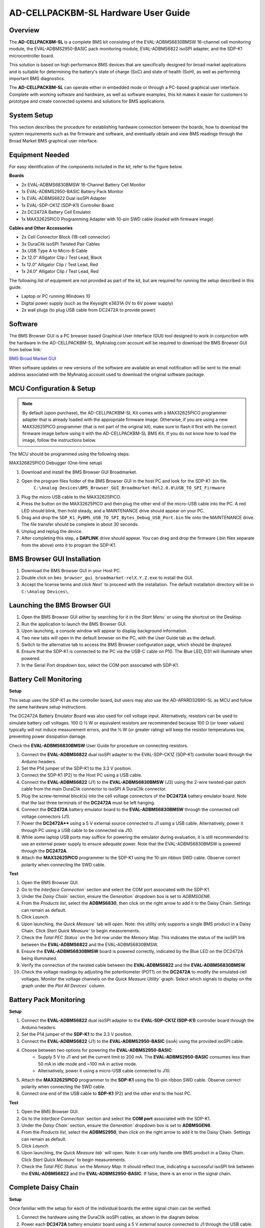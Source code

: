 .. _ad_cellpackbm_sl_hardware_guide.rst:


AD-CELLPACKBM-SL Hardware User Guide
====================================

Overview
--------

The **AD-CELLPACKBM-SL** is a complete BMS kit consisting of the EVAL-ADBMS6830BMSW 16-channel cell monitoring module, the EVAL-ADBMS2950-BASIC pack monitoring module, EVAL-ADBMS6822 isoSPI adapter, and the SDP-K1 microcontroller board.

This solution is based on high performance BMS devices that are specifically designed for broad market applications and is suitable for determining the battery's state of charge (SoC) and state of health (SoH), as well as performing important BMS diagnostics.

The **AD-CELLPACKBM-SL** can operate either in embedded mode or through a PC-based graphical user interface. Complete with working software and hardware, as well as software examples, this kit makes it easier for customers to prototype and create connected systems and solutions for BMS applications.

.. image:: ad-cellpackbm-sl.jpg
    :align: center
    :width: 600px


System Setup
------------

This section describes the procedure for establishing hardware connection between the boards, how to download the system requirements such as the firmware and software, and eventually obtain and view BMS readings through the Broad Market BMS graphical user interface.


Equipment Needed
----------------

For easy identification of the components included in the kit, refer to the figure below.

**Boards**

- 2x EVAL-ADBMS6830BMSW 16-Channel Battery Cell Monitor
- 1x EVAL-ADBMS2950-BASIC Battery Pack Monitor
- 1x EVAL-ADBMS6822 Dual isoSPI Adapter
- 1x EVAL-SDP-CK1Z (SDP-K1) Controller Board
- 2x DC2472A Battery Cell Emulator
- 1x MAX32625PICO Programming Adapter with 10-pin SWD cable (loaded with firmware image)

**Cables and Other Accessories**

- 2x Cell Connector Block (18-cell connector)
- 3x DuraClik isoSPI Twisted Pair Cables
- 3x USB Type A to Micro-B Cable
- 2x 12.0“ Alligator Clip / Test Lead, Black
- 1x 12.0” Alligator Clip / Test Lead, Red
- 1x 24.0“ Alligator Clip / Test Lead, Red

The following list of equipment are not provided as part of the kit, but are required for running the setup described in this guide.

- Laptop or PC running Windows 10
- Digital power supply (such as the Keysight e3631A 0V to 6V power supply)
- 2x wall plugs (to plug USB cable from DC2472A to provide power)


.. image:: Kit_Contents.png
     :align: center
     :width: 600px
 

Software
--------
The BMS Browser GUI is a PC browser based Graphical User Interface (GUI) tool designed to work in conjunction with the hardware in the AD-CELLPACKBM-SL. MyAnalog.com account will be required to download the BMS Browser GUI from below link:

`BMS Broad Market GUI <https://www.analog.com/en/resources/evaluation-hardware-and-software/software/software-download.html?swpart=SD_ELPTRFU>`_

When software updates or new versions of the software are available an email notification will be sent to the email address associated with the MyAnalog account used to download the original software package.


MCU Configuration & Setup
--------------------------

.. note:: 

   By default (upon purchase), the AD-CELLPACKBM-SL Kit comes with a MAX32625PICO programmer adapter that is already loaded with the appropriate firmware image. Otherwise, if you are using a new MAX32625PICO programmer (that is not part of the original kit), make sure to flash it first with the correct firmware image before using it with the AD-CELLPACKBM-SL BMS Kit. If you do not know how to load the image, follow the instructions below.

 


The MCU should be programmed using the following steps:

MAX326825PICO Debugger (One-time setup)

#. Download and install the BMS Browser GUI Broadmarket.
#. Open the program files folder of the BMS Browser GUI in the host PC and look for the SDP-K1 .bin file.
    ``C:\Analog Devices\BMS_Browser_GUI_Broadmarket-Rel2.0.0\USB_TO_SPI_Firmware``
#. Plug the micro USB cable to the MAX32625PICO.
#. Press the button on the MAX32625PICO and then plug the other end of the micro-USB cable into the PC. A red LED should blink, then hold steady, and a MAINTENANCE drive should appear on your PC.
#. Drag and drop the ``SDP_K1_PyBMS_USB_TO_SPI_Bytes_Debug_USB_Port.bin`` file onto the MAINTENANCE drive. The file transfer should be complete in about 30 seconds.
#. Unplug and replug the device.
#. After completing this step, a **DAPLINK** drive should appear. You can drag and drop the firmware (.bin files separate from the above) onto it to program the SDP-K1.




BMS Browser GUI Installation
-----------------------------

#. Download the BMS Browser GUI in your Host PC.
#. Double click on ``bms_browser_gui_broadmarket-relX.Y.Z.exe`` to install the GUI.
#. Accept the license terms and click `Next`` to proceed with the installation. The default installation directory will be in ``C:\Analog Devices\``.


Launching the BMS Browser GUI
------------------------------

#. Open the BMS Browser GUI either by searching for it in the `Start Menu`` or using the shortcut on the Desktop.
#. Run the application to launch the BMS Browser GUI.
#. Upon launching, a console window will appear to display background information.
#. Two new tabs will open in the default browser on the PC, with the User Guide tab as the default.
#. Switch to the alternative tab to access the BMS Browser configuration page, which should be displayed.
#. Ensure that the SDP-K1 is connected to the PC via the USB-C cable on P10. The Blue LED, D31 will illuminate when powered.
#. In the Serial Port dropdown box, select the COM port associated with SDP-K1.


Battery Cell Monitoring
-----------------------

**Setup**

.. image:: ADBMS6830_Setup.png
     :align: center
     :width: 400 px


This setup uses the SDP-K1 as the controller board, but users may also use the AD-APARD32690-SL as MCU and follow the same hardware setup instructions.

The DC2472A Battery Emulator Board was also used for cell voltage input. Alternatively, resistors can be used to simulate battery cell voltages. 100 Ω ½ W or equivalent resistors are recommended because 100 Ω (or lower values) typically will not induce measurement errors, and the ½ W (or greater rating) will keep the resistor temperatures low, preventing power dissipation damage.

Check the **EVAL-ADBMS6830BMSW** User Guide for procedure on connecting resistors.

#. Connect the **EVAL-ADBMS6822** dual isoSPI adapter to the EVAL-SDP-CK1Z (SDP-K1) controller board through the Arduino headers.
#. Set the P14 jumper of the SDP-K1 to the 3.3 V position.
#. Connect the SDP-K1 (P2) to the Host PC using a USB cable.
#. Connect the **EVAL-ADBMS6822** (J1) to the **EVAL-ADBMS6830BMSW** (J3) using the 2-wire twisted-pair patch cable from the main DuraClik connector to isoSPI A DuraClik connector.
#. Plug the screw-terminal block(s) into the cell voltage connectors of the **DC2472A** battery emulator board. Note that the last three terminals of the **DC2472A** must be left hanging.
#. Connect the **DC2472A** battery emulator board to the **EVAL-ADBMS6830BMSW** through the connected cell voltage connectors (J1).
#. Power the **DC2472A**** using a 5 V external source connected to J1 using a USB cable. Alternatively, power it through PC using a USB cable to be connected via J10.
#. While some laptop USB ports may suffice for powering the emulator during evaluation, it is still recommended to use an external power supply to ensure adequate power. Note that the EVAL-ADBMS6830BMSW is powered through the **DC2472A**.
#. Attach the **MAX32625PICO** programmer to the SDP-K1 using the 10-pin ribbon SWD cable. Observe correct polarity when connecting the SWD cable.

**Test**

#. Open the BMS Browser GUI.
#. Go to the `Interface Connection`` section and select the COM port associated with the SDP-K1.
#. Under the `Daisy Chain`` section, ensure the `Generation`` dropdown box is set to `ADBMSGEN6`.
#. From the `Products list`, select the **ADBMS6830**, then click on the right arrow to add it to the Daisy Chain. Settings can remain as default.
#. Click `Launch`.
#. Upon launching, the `Quick Measure`` tab will open. Note: this utility only supports a single BMS product in a Daisy Chain. Click `Start Quick Measure`` to begin measurements.
#. Check the `Total PEC Status`` on the 3rd row under the `Memory Map`. This indicates the status of the isoSPI link between the **EVAL-ADBMS6822** and the EVAL-ADBMS6830BMSW.
#. Ensure the **EVAL-ADBMS6830BMSW** board is powered correctly, indicated by the Blue LED on the DC2472A being illuminated.
#. Verify the connection of the twisted cable between the **EVAL-ADBMS6822** and the **EVAL-ADBMS6830BMSW**.
#. Check the voltage readings by adjusting the potentiometer (POT1) on the **DC2472A** to modify the emulated cell voltages. Monitor the voltage channels on the `Quick Measure Utility`` graph. Select which signals to display on the graph under the `Plot All Devices`` column.


.. image:: browser_plot_all_devices.png



Battery Pack Monitoring
------------------------

.. image:: pack_monitoring.png
    :align: center
    :width: 600 px



**Setup**

#. Connect the **EVAL-ADBMS6822** dual isoSPI adapter to the **EVAL-SDP-CK1Z (SDP-K1)** controller board through the Arduino headers.
#. Set the P14 jumper of the **SDP-K1** to the 3.3 V position.
#. Connect the **EVAL-ADBMS6822** (J1) to the **EVAL-ADBMS2950-BASIC** (isoA) using the provided isoSPI cable.
#. Choose between two options for powering the **EVAL-ADBMS2950-BASIC**:
    - Supply 5 V to J1 and set the current limit to 200 mA. The **EVAL-ADBMS2950-BASIC** consumes less than 50 mA in idle mode and ~100 mA in active mode.
    - Alternatively, power it using a micro-USB cable connected to J10.
#. Attach the **MAX32625PICO** programmer to the **SDP-K1** using the 10-pin ribbon SWD cable. Observe correct polarity when connecting the SWD cable.
#. Connect one end of the USB cable to **SDP-K1** (P2) and the other end to the host PC.


**Test**

1. Open the BMS Browser GUI.
2. Go to the `Interface Connection`` section and select the **COM port** associated with the SDP-K1.
3. Under the `Daisy Chain`` section, ensure the `Generation`` dropdown box is set to **ADBMSGEN6**.
4. From the `Products list`, select the **ADBMS2950**, then click on the right arrow to add it to the Daisy Chain. Settings can remain as default.
5. Click `Launch`.
6. Upon launching, the `Quick Measure tab`` will open. Note: it can only handle one BMS product in a Daisy Chain. Click `Start Quick Measure`` to begin measurements.
7. Check the `Total PEC Status`` on the `Memory Map`. It should reflect true, indicating a successful isoSPI link between the **EVAL-ADBMS6822** and the **EVAL-ADBMS2950-BASIC**. If false, there is an error in the signal chain.


Complete Daisy Chain
--------------------

**Setup**

.. image:: complete_daisychain.png
     :align: center
     :width: 600 px


Once familiar with the setup for each of the individual boards the entire signal chain can be verified.

#. Connect the hardware using the DuraClik isoSPI cables, as shown in the diagram below.
#. Power each **DC2472A** battery emulator board using a 5 V external source connected to J1 through the USB cable.
#. Power the **EVAL-ADBMS2950-BASIC** either through J1 or J10, as explained earlier.
#. Using the black alligator clip cable, connect the V- pin of the second **EVAL-ABMS6830BMSW** to the BATT- port of the **EVAL-ADBMS2950-BASIC**.
#. Using the red alligator clip cable, connect the V- pin of the first **EVAL-ABMS6830BMSW** board to the V+ pin of the second **EVAL-ADBMS6830BMSW**.
#. Attach the **MAX32625PICO** programmer to the SDP-K1 using the 10-pin ribbon SWD cable. Observe correct polarity when connecting the SWD cable.
#. Connect one end of the USB cable to SDP-K1 (P2) and the other end to the host PC.

**Test**

#. Launch the BMS Browser following the previous instructions and choose the appropriate COM port.
#. Set up the Daisy Chain according to the diagram provided. The **EVAL-ADBMS2950-BASIC** is positioned at the top, indicating it is the initial device on the chain, connected to the **EVAL-ADBMS6822**. The first **EVAL-ADBMS6830BMSW** connects to the **EVAL-ADBMS2950-BASIC**, while the second **EVAL-ADBMS6830BMSW** is linked to the first one via the isoSPI cable.
#. Click on Launch to initiate the GUI. After the GUI launches in the Browser, go to the Sequences tab located in the top toolbar, which will open the Sequence Configuration page.
#. In the `Files`` column, select the **ADBMS6830-ADBMS2950.json**. This action will load a preconfigured sequence into the tool.
#. Click on `Initialization Sequence`` followed by `General Initialization`` under the `Sequences`` column to load the defined sequences from the ADBMS6830-ADBMS2950.json file into the tool.
#. Next, select `Loop Sequence`` and then click on `General Readback Loop`` under the Sequences column. This action loads the loop sequence defined in the ADBMS6830-ADBMS2950.json file into the tool.
#. Finally, click on `Start Freerun`` to initiate the freerun mode.
#. During free run mode, the `Initialization Sequence`` is performed once initially. Subsequently, the loop sequence continues to run continuously until the Stop Freerun button is clicked.
#. After activating freerun mode, navigate to the `Memory Map`` tab. This section displays a numerical representation of the ongoing command loop. Additional details can be accessed in the GUI's help section. The accompanying screenshot illustrates this output.
#. The `Plots`` tab allows for the visualization of parameters recorded during the command loop. It supports the creation of up to four plots simultaneously.

.. note::

In the configured Daisy Chain, the EVAL-ADBMS2950-BASIC is designated as Device 1, the first EVAL-ADBMS6830BMSW as Device 2, and the third EVAL-ADBMS6830BMSW as Device 3. An example illustrates how to plot each parameter separately: I1ACC and I2ACC on Plot 1, the average cell voltages for the first EVAL-ADBMS6830MSW on Plot 2, and the averaged cell voltages for the third EVAL-ADBMS6830BMSW on Plot 3.


Simply choose the desired Plot number from the dropdown menu under each device to display the relevant data.

.. image:: daisychain_plot3.png


Plot settings can be saved to the PC to be reloaded for future session to save time.

---------


Resources
---------

* `AD-CELLPACKBM-SL Product Page <https://www.analog.com/AD-CELLPACKBM-SL>`_
* `EVAL-ADBMS6830BMSW Product Page <https://www.analog.com/EVAL-ADBMS2950-BASIC>`_
* `EVAL-ADBMS6822 Product Page <https://www.analog.com/EVAL-ADBMS6822>`_
* `SDP-K1 Product Page <https://www.analog.com/SDP-K1>`_



Design & Integration Files
--------------------------

.. image:: download_icon.png
    :width: 50px
    :align: left


`AD-CELLPACKBM-SL Design Support Package <design_support_package.zip>`_

::

* Schematic
* PCB Layout
* Bill of Materials
* Allegro Project



Help and Support
----------------

For questions and more information, please visit the Analog Devices Engineer Zone.

`EngineerZone Support Community <https://ez.analog.com/reference-designs>`_

